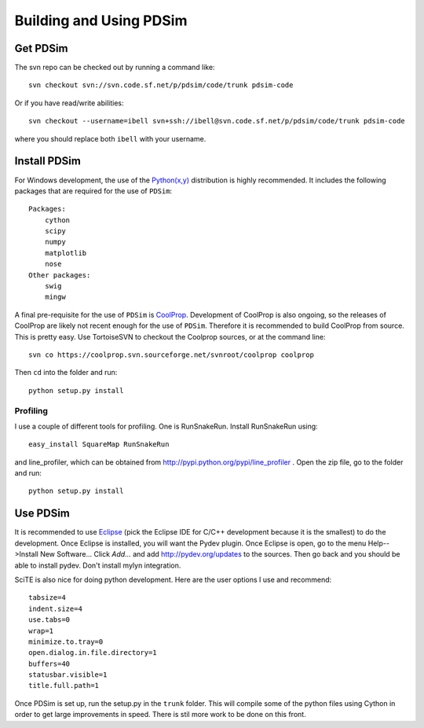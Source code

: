 Building and Using PDSim
**************************

Get PDSim
===========

The svn repo can be checked out by running a command like::

    svn checkout svn://svn.code.sf.net/p/pdsim/code/trunk pdsim-code
    
Or if you have read/write abilities::

    svn checkout --username=ibell svn+ssh://ibell@svn.code.sf.net/p/pdsim/code/trunk pdsim-code
    
where you should replace both ``ibell`` with your username.

Install PDSim
===============

For Windows development, the use of the `Python(x,y) <http://www.pythonxy.com/>`_ distribution is highly recommended.  It includes the following packages that are required for the use of ``PDSim``::

    Packages:
        cython
        scipy
        numpy
        matplotlib
        nose
    Other packages:
        swig
        mingw
    
A final pre-requisite for the use of ``PDSim`` is `CoolProp <http://coolprop.sf.net>`_.  Development of CoolProp is also ongoing, so the releases of CoolProp are likely not recent enough for the use of ``PDSim``.  Therefore it is recommended to build CoolProp from source.  This is pretty easy.  Use TortoiseSVN to checkout the Coolprop sources, or at the command line::

    svn co https://coolprop.svn.sourceforge.net/svnroot/coolprop coolprop
    
Then ``cd`` into the folder and run::

    python setup.py install
    
Profiling
---------

I use a couple of different tools for profiling.  One is RunSnakeRun.  Install RunSnakeRun using::

    easy_install SquareMap RunSnakeRun
    
and line_profiler, which can be obtained from http://pypi.python.org/pypi/line_profiler .  Open the zip file, go to the folder and run::

    python setup.py install

Use PDSim
===========
It is recommended to use `Eclipse <http://www.eclipse.org/downloads/>`_ (pick the Eclipse IDE for C/C++ development because it is the smallest) to do the development.  Once Eclipse is installed, you will want the Pydev plugin.  Once Eclipse is open, go to the menu Help-->Install New Software... Click *Add...* and add http://pydev.org/updates to the sources.  Then go back and you should be able to install pydev.  Don't install mylyn integration.

SciTE is also nice for doing python development.  Here are the user options I use and recommend::

    tabsize=4
    indent.size=4
    use.tabs=0
    wrap=1
    minimize.to.tray=0
    open.dialog.in.file.directory=1
    buffers=40
    statusbar.visible=1
    title.full.path=1
    
Once PDSim is set up, run the setup.py in the ``trunk`` folder.  This will compile some of the python files using Cython in order to get large improvements in speed.  There is stil more work to be done on this front. 

